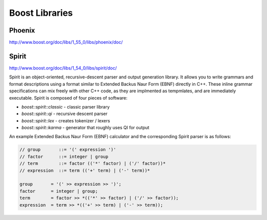 ================================================================================
Boost Libraries
================================================================================

.. todo:: convert written notes

--------------------------------------------------------------------------------
Phoenix
--------------------------------------------------------------------------------

http://www.boost.org/doc/libs/1_55_0/libs/phoenix/doc/

--------------------------------------------------------------------------------
Spirit
--------------------------------------------------------------------------------

http://www.boost.org/doc/libs/1_54_0/libs/spirit/doc/

Spirit is an object-oriented, recursive-descent parser and output generation
library. It allows you to write grammars and format descriptions using a format
similar to Extended Backus Naur Form (EBNF) directly in C++. These inline grammar
specifications can mix freely with other C++ code, as they are implmented as
tempmlates, and are immediately executable. Spirit is composed of four pieces of
software:

* `boost::spirit::classic` - classic parser library
* `boost::spirit::qi` - recursive descent parser
* `boost::spirit::lex` - creates tokenizer / lexers
* `boost::spirit::karma` - generator that roughly uses QI for output

An example Extended Backus Naur Form (EBNF) calculator and the corresponding
Spirit parser is as follows:


.. code-block:: c++

    // group       ::= '(' expression ')'
    // factor      ::= integer | group
    // term        ::= factor (('*' factor) | ('/' factor))*
    // expression  ::= term (('+' term) | ('-' term))*

    group       = '(' >> expression >> ')';
    factor      = integer | group;
    term        = factor >> *(('*' >> factor) | ('/' >> factor));
    expression  = term >> *(('+' >> term) | ('-' >> term));
